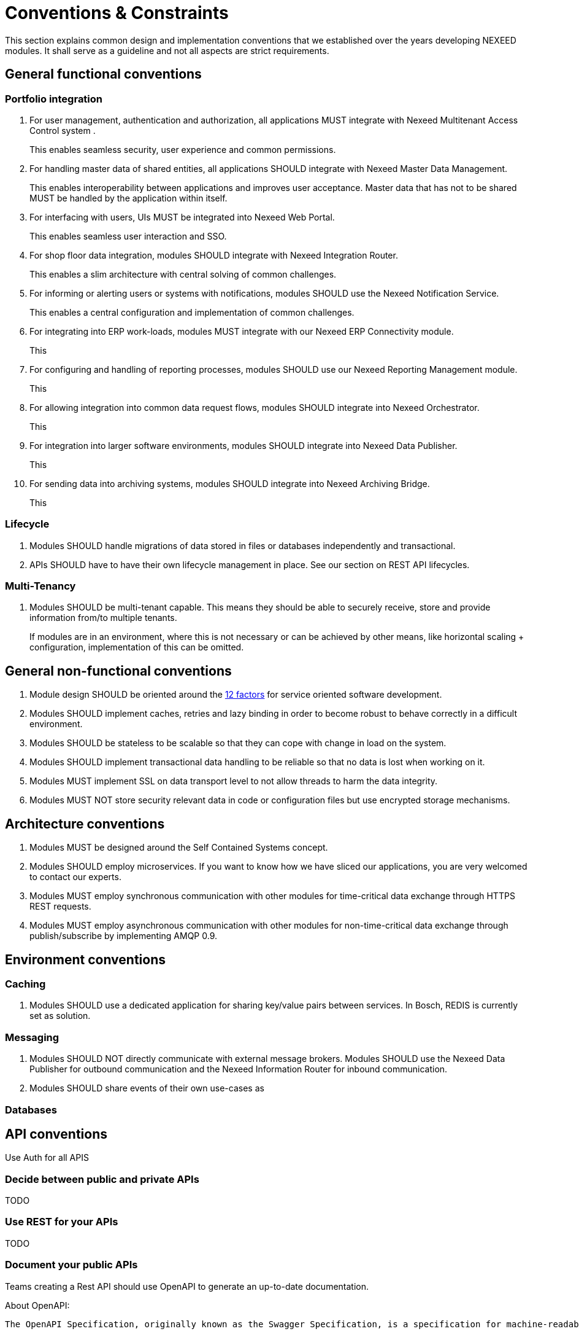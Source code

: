 [[ConventionsConstraints]]
= Conventions & Constraints

This section explains common design and implementation conventions that we established over the years developing NEXEED modules. It shall serve as a guideline and not all aspects are strict requirements.

== General functional conventions

=== Portfolio integration

1. For user management, authentication and authorization, all applications MUST integrate with Nexeed Multitenant Access Control system .
+
This enables seamless security, user experience and common permissions.

2. For handling master data of shared entities, all applications SHOULD integrate with Nexeed Master Data Management.
+
This enables interoperability between applications and improves user acceptance. Master data that has not to be shared MUST be handled by the application within itself.

3. For interfacing with users, UIs MUST be integrated into Nexeed Web Portal.
+
This enables seamless user interaction and SSO.

4. For shop floor data integration, modules SHOULD integrate with Nexeed Integration Router.
+
This enables a slim architecture with central solving of common challenges.

5. For informing or alerting users or systems with notifications, modules SHOULD use the Nexeed Notification Service.
+
This enables a central configuration and implementation of common challenges.

6. For integrating into ERP work-loads, modules MUST integrate with our Nexeed ERP Connectivity module.
+
This

7. For configuring and handling of reporting processes, modules SHOULD use our Nexeed Reporting Management module.
+
This

8. For allowing integration into common data request flows, modules SHOULD integrate into Nexeed Orchestrator.
+
This

9. For integration into larger software environments, modules SHOULD integrate into Nexeed Data Publisher.
+
This

10. For sending data into archiving systems, modules SHOULD integrate into Nexeed Archiving Bridge.
+
This

=== Lifecycle

1. Modules SHOULD handle migrations of data stored in files or databases independently and transactional.

2. APIs SHOULD have to have their own lifecycle management in place. See our section on REST API lifecycles.

=== Multi-Tenancy

1. Modules SHOULD be multi-tenant capable. This means they should be able to securely receive, store and provide information from/to multiple tenants.
+
If modules are in an environment, where this is not necessary or can be achieved by other means, like horizontal scaling + configuration, implementation of this can be omitted.

== General non-functional conventions

1. Module design SHOULD be oriented around the https://12factor.net[12 factors] for service oriented software development.
2. Modules SHOULD implement caches, retries and lazy binding in order to become robust to behave correctly in a difficult environment.
3. Modules SHOULD be stateless to be scalable so that they can cope with change in load on the system.
4. Modules SHOULD implement transactional data handling to be reliable so that no data is lost when working on it.
5. Modules MUST implement SSL on data transport level to not allow threads to harm the data integrity.
6. Modules MUST NOT store security relevant data in code or configuration files but use encrypted storage mechanisms.

== Architecture conventions

1. Modules MUST be designed around the Self Contained Systems concept.
2. Modules SHOULD employ microservices. If you want to know how we have sliced our applications, you are very welcomed to contact our experts.
3. Modules MUST employ synchronous communication with other modules for time-critical data exchange through HTTPS REST requests.
4. Modules MUST employ asynchronous communication with other modules for non-time-critical data exchange through publish/subscribe by implementing AMQP 0.9.


== Environment conventions
=== Caching
1. Modules SHOULD use a dedicated application for sharing key/value pairs between services. In Bosch, REDIS is currently set as solution.

=== Messaging
1. Modules SHOULD NOT directly communicate with external message brokers. Modules SHOULD use the Nexeed Data Publisher for outbound communication and the Nexeed Information Router for inbound communication.
2. Modules SHOULD share events of their own use-cases as

=== Databases



== API conventions

Use Auth for all APIS

=== Decide between public and private APIs

TODO

=== Use REST for your APIs

TODO

=== Document your public APIs
Teams creating a Rest API should use OpenAPI to generate an up-to-date documentation.

About OpenAPI:

    The OpenAPI Specification, originally known as the Swagger Specification, is a specification for machine-readable interface files for describing, producing, consuming, and visualizing RESTful web services. A variety of tools can generate code, documentation and test cases given an interface file. Development of the OpenAPI Specification (OAS) is overseen by the Open API Initiative, an open source collaborative project of the Linux Foundation.

https://en.wikipedia.org/wiki/OpenAPI_Specification

OpenAPI has evolved from the Swagger tooling. Multiple companies have joined the initiative and help making this an accepted standard. OpenAPI can be used for specification-first approach of documentation. Swagger tooling also provides the possibility to do implementation-first approach.

Decided to be a preferred standard see 2018-05-04 OpenApi as Preferred Standard for REST API Documentation


TODO:
OpenAPI format
    IDs
    Schemata
    Examples
    Descriptions
Versioning
Provisioning
    make file available in Web Portal
    make file available in your module (swagger ws)
API should be documented directly in the source code (e.g. by using JAX-RS annotations) or nearby the source code

== User interface conventions

=== Wording
=== Internationalization
Each component as part of Nexeed IAS must provide the ability to support multiple languages in the user interface so that users in different markets can work easily with the module.
At least the languages German (de-DE) and English (en-US) have to be supported. Further languages depend on the market languages the module is released to.

Note: The translation process should preferably be automated (see How to automate your translation process on Azure DevOps), but this is no mandatory requirement regarding the QG rating.

Continuous Verification:
The translations themselves are checked and provided by the Technical Author.

Scope: All modules have to support at least English (en-US) and German (de-DE). Further language support depends on the needs of the target markets.


=== Styling
Style Guide
(Web Core)

=== Skinning
=== Experience
=== Performance

== Quality conventions

== Operations and Delivery

* the module provides his services as a docker image to Support Multiple Environments
* the provides docker image are built on top of BCI Docker Base Image
* the docker images are deployed to BCI Azure Container Registry
* the name of docker image fulfils the Docker Image Naming Conventions
* the version of the docker images fulfils the Docker Image Versioning Conventions
* the module is able to run behind reverse-proxy and on a defined content path (e.g. /mib-module) as described in SCSs and Reverse Proxy.
* the module is configurable by using environmental variables (no configuration files will be provided on a target execution environment)
* the environment variables fulfil the Environment Variable Conventions
* the defined databases and messaging protocols are supported (if module need it)

=== Docker Image Naming
https://inside-docupedia.bosch.com/confluence/display/NXP/Docker+Image+Naming+Conventions

=== Docker Image Versioning
https://inside-docupedia.bosch.com/confluence/display/NXP/Docker+Image+Versioning+Conventions

=== Environment Variables
https://inside-docupedia.bosch.com/confluence/display/NXP/Environment+Variable+Conventions
[…]
=== Namespaces
=== Logging
https://inside-docupedia.bosch.com/confluence/display/NXP/Logging+Guidelines?focusedCommentId=3814978244#comment-3814978244

=== Metrics

=== Database
https://inside-docupedia.bosch.com/confluence/display/NXP/Relational+Database+Conventions

== Coding conventions

https://inside-docupedia.bosch.com/confluence/display/NXP/Code+Quality+Standards

